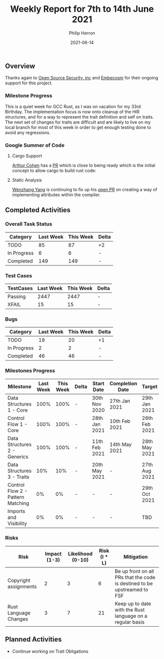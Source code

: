 #+title:  Weekly Report for 7th to 14th June 2021
#+author: Philip Herron
#+date:   2021-06-14

** Overview
Thanks again to [[https://opensrcsec.com/][Open Source Security, inc]] and [[https://www.embecosm.com/][Embecosm]] for their ongoing support for this project.

*** Milestone Progress

This is a quiet week for GCC Rust, as I was on vacation for my 33rd Birthday. The implementation focus is now onto cleanup of the HIR structures, and for a way to represent the trait definition and self on traits. The next set of changes for traits are difficult and are likely to live on my local branch for most of this week in order to get enough testing done to avoid any regressions.

*** Google Summer of Code

**** Cargo Support

[[https://github.com/CohenArthur][Arthur Cohen]] has a [[https://github.com/Rust-GCC/cargo-gccrs/pull/5][PR]] which is close to being ready which is the initial concept to allow cargo to build rust code: 

**** Static Analysis

[[https://github.com/thomasyonug][Wenzhang Yang]] is continuing to fix up his [[https://github.com/Rust-GCC/gccrs/pull/491][open PR]] on creating a way of implementing attributes within the compiler.

** Completed Activities

*** Overall Task Status

| Category    | Last Week | This Week | Delta |
|-------------+-----------+-----------+-------|
| TODO        |        85 |        87 | +2    |
| In Progress |         6 |         6 | -     |
| Completed   |       149 |       149 | -     |

*** Test Cases

| TestCases | Last Week | This Week | Delta |
|-----------+-----------+-----------+-------|
| Passing   |      2447 |      2447 | -     |
| XFAIL     |        15 |        15 | -     |

*** Bugs

| Category    | Last Week | This Week | Delta |
|-------------+-----------+-----------+-------|
| TODO        |        19 |        20 | +1    |
| In Progress |         2 |         2 | -     |
| Completed   |        46 |        46 | -     |

*** Milestones Progress

| Milestone                         | Last Week | This Week | Delta | Start Date    | Completion Date | Target        |
|-----------------------------------+-----------+-----------+-------+---------------+-----------------+---------------|
| Data Structures 1 - Core          |      100% |      100% | -     | 30th Nov 2020 | 27th Jan 2021   | 29th Jan 2021 |
| Control Flow 1 - Core             |      100% |      100% | -     | 28th Jan 2021 | 10th Feb 2021   | 26th Feb 2021 |
| Data Structures 2 - Generics      |      100% |      100% | -     | 11th Feb 2021 | 14th May 2021   | 28th May 2021 |
| Data Structures 3 - Traits        |       10% |       10% | -     | 20th May 2021 | -               | 27th Aug 2021 |
| Control Flow 2 - Pattern Matching |        0% |        0% | -     | -             | -               | 29th Oct 2021 |
| Imports and Visibility            |        0% |        0% | -     | -             | -               | TBD           |

*** Risks

| Risk                  | Impact (1-3) | Likelihood (0-10) | Risk (I * L) | Mitigation                                                               |
|-----------------------+--------------+-------------------+--------------+--------------------------------------------------------------------------|
| Copyright assignments |            2 |                 3 |            6 | Be up front on all PRs that the code is destined to be upstreamed to FSF |
| Rust Language Changes |            3 |                 7 |           21 | Keep up to date with the Rust language on a regular basis                |

** Planned Activities

- Continue working on Trait Obligations

